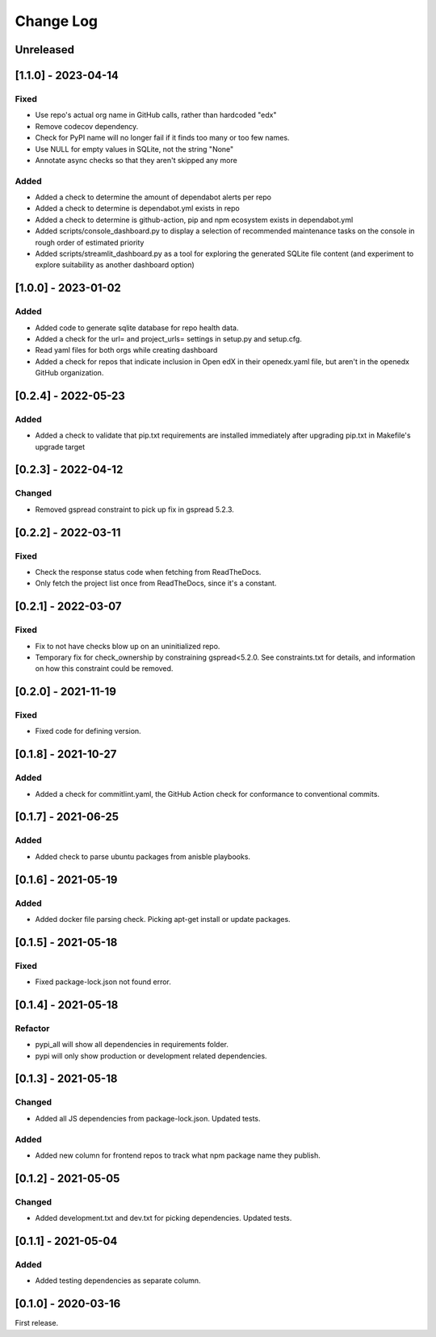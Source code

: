 Change Log
##########

..
   All enhancements and patches to edx-repo-health will be documented
   in this file.  It adheres to the structure of http://keepachangelog.com/ ,
   but in reStructuredText instead of Markdown (for ease of incorporation into
   Sphinx documentation and the PyPI description).

   This project adheres to Semantic Versioning (http://semver.org/).

.. There should always be an "Unreleased" section for changes pending release.

Unreleased
**********


[1.1.0] - 2023-04-14
********************

Fixed
=====

* Use repo's actual org name in GitHub calls, rather than hardcoded "edx"
* Remove codecov dependency.
* Check for PyPI name will no longer fail if it finds too many or too few names.
* Use NULL for empty values in SQLite, not the string "None"
* Annotate async checks so that they aren't skipped any more

Added
=====

* Added a check to determine the amount of dependabot alerts per repo
* Added a check to determine is dependabot.yml exists in repo
* Added a check to determine is github-action, pip and npm ecosystem exists in dependabot.yml
* Added scripts/console_dashboard.py to display a selection of recommended maintenance tasks on the console in rough order of estimated priority
* Added scripts/streamlit_dashboard.py as a tool for exploring the generated SQLite file content (and experiment to explore suitability as another dashboard option)

[1.0.0] - 2023-01-02
********************

Added
=====

* Added code to generate sqlite database for repo health data.
* Added a check for the url= and project_urls= settings in setup.py and setup.cfg.
* Read yaml files for both orgs while creating dashboard

* Added a check for repos that indicate inclusion in Open edX in their openedx.yaml file, but aren't in the openedx GitHub organization.

[0.2.4] - 2022-05-23
********************

Added
=====

* Added a check to validate that pip.txt requirements are installed immediately after upgrading pip.txt in Makefile's upgrade target

[0.2.3] - 2022-04-12
********************

Changed
=======

* Removed gspread constraint to pick up fix in gspread 5.2.3.

[0.2.2] - 2022-03-11
********************

Fixed
=====

* Check the response status code when fetching from ReadTheDocs.
* Only fetch the project list once from ReadTheDocs, since it's a constant.

[0.2.1] - 2022-03-07
********************

Fixed
=====

* Fix to not have checks blow up on an uninitialized repo.
* Temporary fix for check_ownership by constraining gspread<5.2.0. See constraints.txt for details, and information on how this constraint could be removed.

[0.2.0] - 2021-11-19
********************

Fixed
=====

* Fixed code for defining version.


[0.1.8] - 2021-10-27
********************

Added
=====

* Added a check for commitlint.yaml, the GitHub Action check for conformance to
  conventional commits.

[0.1.7] - 2021-06-25
********************

Added
=====

* Added check to parse ubuntu packages from anisble playbooks.

[0.1.6] - 2021-05-19
********************

Added
=====

* Added docker file parsing check. Picking apt-get install or update packages.

[0.1.5] - 2021-05-18
********************

Fixed
=====

* Fixed package-lock.json not found error.

[0.1.4] - 2021-05-18
********************

Refactor
========

* pypi_all will show all dependencies in requirements folder.
* pypi will only show production or development related dependencies.

[0.1.3] - 2021-05-18
********************

Changed
=======

* Added all JS dependencies from package-lock.json. Updated tests.

Added
=====

* Added new column for frontend repos to track what npm package name they publish.

[0.1.2] - 2021-05-05
********************

Changed
=======

* Added development.txt and dev.txt for picking dependencies. Updated tests.

[0.1.1] - 2021-05-04
********************

Added
=====

* Added testing dependencies as separate column.

[0.1.0] - 2020-03-16
********************

First release.
